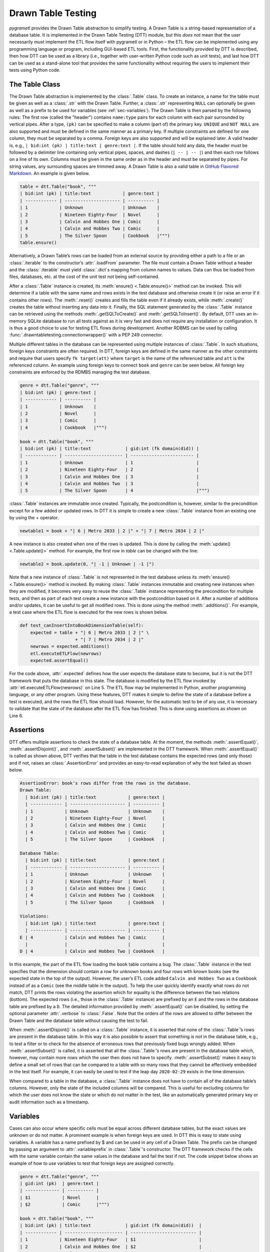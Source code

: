 .. _testing:

Drawn Table Testing
===================
*pygrametl* provides the Drawn Table abstraction to simplify testing. A Drawn
Table is a string-based representation of a database table. It is implemented
in the Drawn Table Testing (DTT) module, but this *does not* mean that the
user necessarily must implement the ETL flow itself with pygrametl or in Python
– the ETL flow can be implemented using any programming language or program,
including GUI-based ETL tools. First, the functionality provided by DTT is
described, then how DTT can be used as a library (i.e., together with user-written
Python code such as unit tests), and last how DTT can be used as a stand-alone tool
that provides the same functionality without requiring the users to implement their
tests using Python code.

The Table Class
---------------
The Drawn Table abstraction is implemented by the :class:`.Table` class. To
create an instance, a name for the table must be given as well as a
:class:`.str` with the Drawn Table. Further, a :class:`.str` representing
``NULL`` can optionally be given as well as a prefix to be used for variables
(see :ref:`sec-variables`). The Drawn Table is then parsed by the following
rules: The first row (called the "header") contains ``name:type`` pairs for
each column with each pair surrounded by vertical pipes. After a type, ``(pk)``
can be specified to make a column (part of) the primary key. ``UNIQUE`` and
``NOT NULL`` are also supported and must be defined in the same manner as a
primary key. If multiple constraints are defined for one column, they must be
separated by a comma. Foreign keys are also supported and will be explained
later. A valid header is, e.g., ``| bid:int (pk) | title:text | genre:text |``.
If the table should hold any data, the header must be followed by a delimiter
line containing only vertical pipes, spaces, and dashes (``| -- | -- |``) and then
each row follows on a line of its own. Columns must be given in the same order
as in the header and must be separated by pipes. For string values, any
surrounding spaces are trimmed away. A Drawn Table is also a valid table in
`GitHub Flavored Markdown <https://github.github.com/gfm/#tables-extension->`_.
An example is given below.

.. code-block:: python

    table = dtt.Table("book", """
    | bid:int (pk) | title:text            | genre:text |
    | ------------ | --------------------- | ---------- |
    | 1            | Unknown               | Unknown    |
    | 2            | Nineteen Eighty-Four  | Novel      |
    | 3            | Calvin and Hobbes One | Comic      |
    | 4            | Calvin and Hobbes Two | Comic      |
    | 5            | The Silver Spoon      | Cookbook   |""")
    table.ensure()

Alternatively, a Drawn Table’s rows can be loaded from an external source by
providing either a path to a file or an :class:`.iterable` to the constructor’s
:attr:`.loadFrom` parameter. The file must contain a Drawn Table without a
header and the :class:`.iterable` must yield :class:`.dict`\ s mapping from
column names to values. Data can thus be loaded from files, databases, etc.
at the cost of the unit test not being self-contained.

After a :class:`.Table` instance is created, its :meth:`ensure()
<.Table.ensure()>` method can be invoked. This will determine if a table with
the same name and rows exists in the test database and otherwise create it (or
raise an error if it contains other rows). The :meth:`.reset()` creates and
fills the table even if it already exists, while :meth:`.create()` creates the
table without inserting any data into it. Finally, the SQL statement generated
by the :class:`.Table` instance can be retrieved using the methods
:meth:`.getSQLToCreate()` and :meth:`.getSQLToInsert()`. By default, DTT uses
an in-memory SQLite database to run all tests against as it is very fast and
does not require any installation or configuration. It is thus a good choice to
use for testing ETL flows during development. Another RDBMS can be used by
calling :func:`.drawntabletesting.connectionwrapper()` with a PEP 249
connector.

Multiple different tables in the database can be represented using multiple
instances of :class:`.Table`. In such situations, foreign keys constraints are
often required. In DTT, foreign keys are defined in the same manner as the
other constraints and require that users specify ``fk target(att)`` where
``target`` is the name of the referenced table and ``att`` is the referenced
column. An example using foreign keys to connect ``book`` and ``genre`` can be
seen below. All foreign key constraints are enforced by the RDMBS managing the
test database.

.. code-block:: python

    genre = dtt.Table("genre", """
    | bid:int (pk) | genre:text |
    | ------------ | ---------- |
    | 1            | Unknown    |
    | 2            | Novel      |
    | 3            | Comic      |
    | 4            | Cookbook   |""")

    book = dtt.Table("book", """
    | bid:int (pk) | title:text             | gid:int (fk domain(did)) |
    | ------------ | ---------------------- | ------------------------ |
    | 1            | Unknown                | 1                        |
    | 2            | Nineteen Eighty-Four   | 2                        |
    | 3            | Calvin and Hobbes One  | 3                        |
    | 4            | Calvin and Hobbes Two  | 3                        |
    | 5            | The Silver Spoon       | 4                        |""")

:class:`.Table` instances are immutable once created. Typically, the
postcondition is, however, similar to the precondition except for a few added
or updated rows. In DTT it is simple to create a new :class:`.Table` instance from
an existing one by using the `+` operator.

.. code-block:: python

    newtable1 = book + "| 6 | Metro 2033 | 2 |" + "| 7 | Metro 2034 | 2 |"

A new instance is also created when one of the rows is updated. This is done by
calling the :meth:`update() <.Table.update()>` method. For example, the first
row in `table` can be changed with the line:

.. code-block:: python

    newtable2 = book.update(0, "| -1 | Unknown | -1 |")

Note that a new instance of :class:`.Table` is not represented in the test
database unless its :meth:`ensure() <.Table.ensure()>` method is invoked. By making
:class:`.Table` instances immutable and creating new instances when they are
modified, it becomes very easy to reuse the :class:`.Table` instance
representing the precondition for multiple tests, and then as part of each test
create a new instance with the postcondition based on it.  After a number of
additions and/or updates, it can be useful to get all modified rows. This is
done using the method :meth:`.additions()`. For example, a test case where the
ETL flow is executed for the new rows is shown below.

.. code-block:: python

    def test_canInsertIntoBookDimensionTable(self):
        expected = table + "| 6 | Metro 2033 | 2 |" \
                         + "| 7 | Metro 2034 | 2 |"
        newrows = expected.additions()
        etl.executeETLFlow(newrows)
        expected.assertEqual()

For the code above, :attr:`.expected` defines how the user expects the database
state to become, but it is not the DTT framework that puts the database in this
state. The database is modified by the ETL flow invoked by :attr:`etl.executeETLFlow(newrows)`
on Line 5. The ETL flow may be implemented in Python, another programming language,
or any other program. Using these features, DTT makes it simple to define the
state of a database before a test is executed, and the rows the ETL flow should load.
However, for the automatic test to be of any use, it is necessary to validate that
the state of the database after the ETL flow has finished. This is done using
assertions as shown on Line 6.


Assertions
----------
DTT offers multiple assertions to check the state of a database table.
At the moment, the methods :meth:`.assertEqual()`, :meth:`.assertDisjoint()`,
and :meth:`.assertSubset()` are implemented in the DTT framework. When
:meth:`.assertEqual()` is called as shown above, DTT verifies that
the table in the test database contains the expected rows (and only those) and
if not, raises an :class:`.AssertionError` and provides an easy-to-read
explanation of why the test failed as shown below.

.. code-block:: rst

    AssertionError: book's rows differ from the rows in the database.
    Drawn Table:
      | bid:int (pk) | title:text            | genre:text |
      | ------------ | --------------------- | ---------- |
      | 1            | Unknown               | Unknown    |
      | 2            | Nineteen Eighty-Four  | Novel      |
      | 3            | Calvin and Hobbes One | Comic      |
      | 4            | Calvin and Hobbes Two | Comic      |
      | 5            | The Silver Spoon      | Cookbook   |

    Database Table:
      | bid:int (pk) | title:text            | genre:text |
      | ------------ | --------------------- | ---------- |
      | 1            | Unknown               | Unknown    |
      | 2            | Nineteen Eighty-Four  | Novel      |
      | 3            | Calvin and Hobbes One | Comic      |
      | 4            | Calvin and Hobbes Two | Cookbook   |
      | 5            | The Silver Spoon      | Cookbook   |

    Violations:
      | bid:int (pk) | title:text            | genre:text |
      | ------------ | --------------------- | ---------- |
    E | 4            | Calvin and Hobbes Two | Comic      |
      |              |                       |            |
    D | 4            | Calvin and Hobbes Two | Cookbook   |


In this example, the part of the ETL flow loading the ``book`` table contains a
bug. The :class:`.Table` instance in the test specifies that the dimension
should contain a row for unknown books and four rows with known books (see the
expected state in the top of the output). However, the user’s ETL code added
``Calvin and Hobbes Two`` as a ``Cookbook`` instead of as a ``Comic`` (see
the middle table in the output). To help the user quickly identify exactly what
rows do not match, DTT prints the rows violating the assertion which for
equality is the difference between the two relations (bottom). The expected
rows (i.e., those in the :class:`.Table` instance) are prefixed by an ``E`` and
the rows in the database table are prefixed by a ``D``. The detailed
information provided by :meth:`.assertEqual()` can be disabled, by setting the
optional parameter :attr:`.verbose` to :class:`.False`. Note that the orders of
the rows are allowed to differ between the Drawn Table and the database table
without causing the test to fail.

When :meth:`.assertDisjoint()` is called on a :class:`.Table` instance, it is
asserted that none of the :class:`.Table`\ ’s rows are present in the database
table. In this way it is also possible to assert that something *is not* in the
database table, e.g., to test a filter or to check for the absence of erroneous
rows that previously fixed bugs wrongly added. When :meth:`.assertSubset()` is
called, it is asserted that all the :class:`.Table`\ ’s rows are present in the
database table which, however, may contain more rows which the user then does
not have to specify. :meth:`.assertSubset()` makes it easy to define a small set 
of rows that can be compared to a table with so many rows that they cannot be
effectively embedded in the test itself. For example, it can easily be used to
test if the leap day ``2020-02-29`` exists in the time dimension.

When compared to a table in the database, a :class:`.Table` instance does not have
to contain all of the database table’s columns. However, only the state of the
included columns will be compared. This is useful for excluding columns for which
the user does not know the state or which do not matter in the test, like an
automatically generated primary key or audit information such as a timestamp.

.. _sec-variables:

Variables
---------
Cases can also occur where specific cells must be equal across different database
tables, but the exact values are unknown or do not matter. A prominent example is
when foreign keys are used. In DTT this is easy to state using variables. A variable
has a name prefixed by $ and can be used in any cell of a Drawn Table. The prefix
can be changed by passing an argument to :attr:`.variableprefix` in :class:`.Table`'s
constructor. The DTT framework checks if the cells with the same variable contain
the same values in the database and fail the test if not. The code snippet below
shows an example of how to use variables to test that foreign keys are assigned
correctly.

.. code-block:: python

    genre = dtt.Table("genre", """
    | gid:int (pk)  | genre:text |
    | ------------- | ---------- |
    | $1            | Novel      |
    | $2            | Comic      |""")

    book = dtt.Table("book", """
    | bid:int (pk) | title:text             | gid:int (fk domain(did))  |
    | ------------ | ---------------------- | ------------------------- |
    | 1            | Nineteen Eighty-Four   | $1                        |
    | 2            | Calvin and Hobbes One  | $2                        |
    | 3            | Calvin and Hobbes Two  | $2                        |""")


Here it is stated that the ``gid`` for ``Nineteen Eighty-Four`` in ``book``
must match the ``gid`` for ``Novel`` in ``genre``, while the ``gid`` for
``Calvin and Hobbes One`` and ``Calvin and Hobbes Two`` in ``book`` must match
the ``gid`` for ``Comic`` in ``genre``. If the variables with the same name do
not have matching values, the errors shown below are raised.

.. code-block:: console

    ...
    ValueError: Ambiguous values for $1; genre(row 0, column 0) is 1 and book(row 0, column 2) is 2
    ...
    ValueError: Ambiguous values for $2; genre(row 1, column 0) is 2 and book(row 1, column 2) is 1
    ...
    ValueError: Ambiguous values for $2; genre(row 1, column 0) is 2 and book(row 2, column 2) is 1

These error messages are excerpts from the output of a test case where
``genre`` and ``book`` had their IDs defined in different orders. In this case,
the foreign key constraints were satisfied although ``Nineteen Eighty-Four``
(wrongly) was referencing the genre ``comic``. Thus, variables can test parts of the
ETL flow which cannot be verified by foreign keys as they only ensure that a
value is present.

Another example of using variables is shown below. Here the user verifies that
in a type-2 Slowly Changing Dimension, the timestamp set for ``validto``
matches ``validfrom`` for the new version of the member. Thus, variables can be
used to efficiently test automatically generated values are correct. 
It is also possible to specify that the value of a cell should not be included
in the comparison. This is done with the special variable ``$_``. When compared
to any value, ``$_`` is always considered to be equal. In the example below,
the actual values of the primary key column are not taken into consideration.  
``$_!`` is a stricter version of ``$_`` which disallows ``NULL``.

.. code-block:: python

    address = dtt.Table("address", """
    | aid:int (pk) | dept:text | location:text           | validfrom:date | validto:date  |
    | ------------ | --------- | ----------------------- | -------------- | ------------- |
    | $_           | CS        | Fredrik Bajers Vej 7    | 1990-01-01     | $1            |
    | $_           | CS        | Selma Lagerløfs Vej 300 | $1             | NULL          |""")



The methods :meth:`ensure() <.Table.ensure()>` and :meth:`.reset()` may not be
called on a Drawn Table where any variables are used (this will raise an
error). This effectively means that variables can only be used when the
postcondition is specified. The reason is that DTT does not know which concrete
values to insert into the database for variables if they are used in
preconditions.

Tooling Support
---------------
A key benefit of DTT is the ability for users to effectively understand the
preconditions and postconditions of a test due to the visual representation
provided by the Drawn Tables. However, to gain the full benefit of Drawn
Tables, their columns must be aligned across rows as their content otherwise
becomes much more difficult to read. A very poorly formatted Drawn Table can be
seen below.

.. code-block:: rst

    | bid:int (pk)    | title:text       | genre:text |
    | ----------------- |
    | 1     | Unknown    | Unknown |
    | 2 | Nineteen Eighty-Four | Novel     |
    | 3     | Calvin and Hobbes One     | Comic |
    | 4 | Calvin and Hobbes Two     | Comic |
    | 5        | The Silver Spoon | Cookbook |

It is clear from this example that poor formatting makes a Drawn Table harder
to read. However, as properly formatting each Drawn Table can be tedious, DTT
provides the script ``formattable.py`` that automates this task. The script
is designed to be interfaced with extensible text editors so users
can format a Drawn Table by simply placing the cursor anywhere on a Drawn Table
and executing the script. An automatically formatted version of the Drawn Table
from above can be seen below, and it is clear that this version of the Drawn
Table is much easier to read.

.. code-block::  rst

    | bid:int (pk) | title:text            | genre:text |
    | ------------ | --------------------- | ---------- |
    | 1            | Unknown               | Unknown    |
    | 2            | Nineteen Eighty-Four  | Novel      |
    | 3            | Calvin and Hobbes One | Comic      |
    | 4            | Calvin and Hobbes Two | Comic      |
    | 5            | The Silver Spoon      | Cookbook   |

The following two functions demonstrate how ``formattable.py`` can be
integrated with GNU Emacs and Vim, respectively. However, ``formattable.py`` is
editor agnostic and the functions are simply intended as examples.

GNU Emacs

.. code-block:: elisp

 (defun dtt-align-table ()
   "Format the Drawn Table at point using an external Python script."
   (interactive)
   (save-buffer)
   (shell-command
    (concat "python3 formattable.py " (buffer-file-name)
            " " (number-to-string (line-number-at-pos))))
   (revert-buffer :ignore-auto :noconfirm))

Vim

.. code-block:: vim

    function! DTTAlignTable()
        write
        call system("python3 formattable.py " . expand('%:p') . " " . line('.'))
        edit!
    endfunction


Drawn Table Testing as a Python Library
---------------------------------------
Using the presented constructs, users can efficiently define preconditions and
postconditions to test each part of their ETL flows.  DTT thus supports
creation of tests during development, e.g., using TDD. A full example using
both DTT and Python’s :mod:`.unittest` module is shown below.

When using :mod:`.unittest`, a class must be defined for each set of tests. It
is natural to group tests for a dimension into a class such that they can share a
Drawn Table defining the precondition. A class using DTT to test the ETL flow for the
``book`` dimension is defined on Line 1. It inherits from :class:`.unittest.TestCase`
as required by :mod:`.unittest`. Two methods are then overridden :meth:`.setUpClass()`
and :meth:`.setUp()`.

.. code-block:: python

    class BookStateTest(unittest.TestCase):
        @classmethod
        def setUpClass(cls):
            cls.cw = dtt.connectionwrapper()
            cls.initial = dtt.Table("book", """
            | bid:int (pk) | title:text            | genre:text |
            | ------------ | --------------------- | ---------- |
            | 1            | Unknown               | Unknown    |
            | 2            | Nineteen Eighty-Four  | Novel      |
            | 3            | Calvin and Hobbes One | Comic      |
            | 4            | The Silver Spoon      | Cookbook   |""")

        def setUp(self):
            self.initial.reset()

        def test_insertNew(self):
            expected = self.initial + "| 5 | Calvin and Hobbes Two | Comic |"
            newrows = expected.additions()
            etl.executeETLFlow(self.cw, newrows)
            expected.assertEqual()

        def test_insertExisting(self):
            row = {'bid': 6, 'book': 'Calvin and Hobbes One', 'genre': 'Comic'}
            etl.executeETLFlow(self.cw, [row])
            self.initial.assertEqual()

The method :meth:`.setUpClass()` is executed before the tests (methods starting
with :attr:`test_`) in the class are executed. The method requests a database
connection from DTT on Line 4 and defines a Drawn Table with the initial state
of the dimension in Line 5. By creating them in :meth:`.setUpClass()`, they are
only initialized once and can be reused for each test. To ensure the tests do
not affect each other, which would make the result depend on the execution
order of the tests, the ``book`` table in the database is reset before each
test by :meth:`.setUp()`. Then on Line 15 and Line 21, the tests are implemented
as separate methods. :meth:`.test_insertNew()` tests that a row that currently
does not exist in ``book`` is inserted correctly, while :meth:`.test_insertExisting()`
ensures that an already existing row does not become duplicated. In this example,
both of these tests invoke the user’s ETL flow by calling the user-defined method
:meth:`executeETLFlow()`. This method could, e.g., spawn a new process in which
the user’s ETL tool runs. It is *not* a requirement that the user’s ETL flow is
implemented in Python despite the tests being so.

Drawn Table Testing as a Stand-Alone Tool
-----------------------------------------
DTT can also be used without doing any programming. To enable this, DTT
provides a program with a command-line interface named ``dttr`` (for DTT
Runner). Internally, ``dttr`` uses the DTT library described above. ``dttr``
uses test files, which have the ``.dtt`` suffix, to specify preconditions and/or
postconditions. A test file only contains Drawn Tables but not any Python code.
However, a configuration file named ``config.py`` can be created in the same
folders as the ``.dtt`` files to define PEP 249 connections (i.e., in addition
to the default in-memory SQlite database) and data sources (support for CSV and
SQL is provided by ``dttr``) for use in the tests. An example of a test file is
given below. This file only contains one precondition (i.e., a Drawn Table with
a name, but without an assert, on the first line) on Line 1–4 and one postcondition
(i.e., a Drawn Table with both a name and an assert on the first line) on Line 6–13).
This structure is, however, not a requirement as a ``.dtt`` file can contain any
number of preconditions and/or postconditions.

.. code-block:: rst

    book
    | bid:int (pk) | title:text            | genre:text |
    | ------------ | --------------------- | ---------- |
    | 1            | Unknown               | Unknown    |

    book, equal
    | bid:int (pk) | title:text            | genre:text |
    | ------------ | --------------------- | ---------- |
    | 1            | Unknown               | Unknown    |
    | 2            | Nineteen Eighty-Four  | Novel      |
    | 3            | Calvin and Hobbes One | Comic      |
    | 4            | Calvin and Hobbes Two | Comic      |
    | 5            | The Silver Spoon      | Cookbook   |

To specify a precondition, first the name of the table must be given; in the
example above that is  ``book``. As ``dttr`` uses the DTT library internally, it uses
an in-memory SQLite database as the test database by default. Additional
databases can be added by assigning PEP 249 connections to variables in the
configuration file. To use a connection from the configuration file, the table
name must be followed by an ``@`` sign and then the name of the connection to
use for this table, e.g., ``book@targetdw``. After the table name, a Drawn
Table must be specified (Lines 2–4 in the example above). Like for any other
Drawn Table, the header must be given first, then the delimiter, and last the
rows. To mark the end of the precondition, an empty line is specified (Line 5).

To specify a postcondition, a table name must be given first. The table name must
then followed by a comma and the name of the assertion to use as shown in Line
6 in the example. The table name for the postcondition is ``book`` like for the
precondition, but they may also be different. For example, the precondition
could define the initial state for ``inputdata@sourcedb`` and the postcondition
could define the expected state for ``book@targetdw``. As already mentioned,
the name of the table to use for the postcondition is followed by a comma and
the assertion to use, i.e., ``equal`` in this example.  One can also use the
other assertions in DTT: ``disjoint`` and ``subset``.  Finally in Line 7–13
the actual Drawn Table is given in the same way as for the precondition.
The Drawn Table in the postcondition may also use variables. Note that a test
does not require both a precondition and a postcondition, both are optional.
It is thus, e.g., possible to create a test file where no precondition is set,
but the postcondition still is asserted after executing the ETL flow. Also, as
stated, a ``.dtt`` file can contain any number of preconditions and postconditions.

For tests that require more data than what is feasible to embed directly in a
Drawn Table, data in an external file or database can be added to a Drawn Table
by specifying an external data source as its last line. For example, by adding
the line ``csv bookdata.csv ,`` the contents of the CSV file ``bookdata.csv``
is added to the Drawn Table with ``,`` used as field separator, in addition to
any rows drawn as part of the Drawn Table. By adding ``sql oltp SELECT bid,
title, genre FROM book`` as the last line, all rows of the table ``book`` from
the PEP 249 connection ``oltp`` are added to the Drawn Table. This is also
extensible through the configuration file such that support for other sources
of data, e.g., XML or a NoSQL DBMS like MongoDB can be added. This is done by
creating a function in the configuration file. If, for example, the line ``xml
teacher 8`` is found in a ``.dtt`` file, ``dttr`` looks for the function
``xml`` in the configuration file and executes it with the arguments
``'teacher'`` and ``'8'``.

``dttr`` can be invoked from the command line as shown below. Note that the ETL
program to test and its arguments simply are given to ``dttr`` as arguments
(``–-etl ...``). Thus, any ETL program can be invoked.

.. code-block:: console

    $ ./dttr.py --etl "python3 myetl --loaddim book"

When executed, ``dttr`` by default looks for all ``.dtt`` test files in the
current working directory, but optional arguments allow the user to select
which files to consider (see ``dttr -h`` for more information). ``dttr`` then
reads all relevant test files. Then the preconditions from these files are set.
This is done using the DTT’s :meth:`ensure <.Table.ensure()>` method such that
each table is created and its data is inserted if necessary. If a table with
the given name already exists and has differing content, an error will be raised
and the table will not be updated. After the preconditions have been set, the ETL
flow is started. How to execute the ETL flow is specified using the ``--etl`` flag
as shown above. When the ETL flow has finished, all postconditions are asserted
and any violation raises an error. If multiple occurrences of the same variable
have different values, an error will also be raised, no matter if the variables
are in the same or different ``.dtt`` files. It is thus, e.g., possible to have
a test file for the fact table and another test file for a dimension table and
still ensure that an inserted fact’s foreign key references a specific dimension
member.
